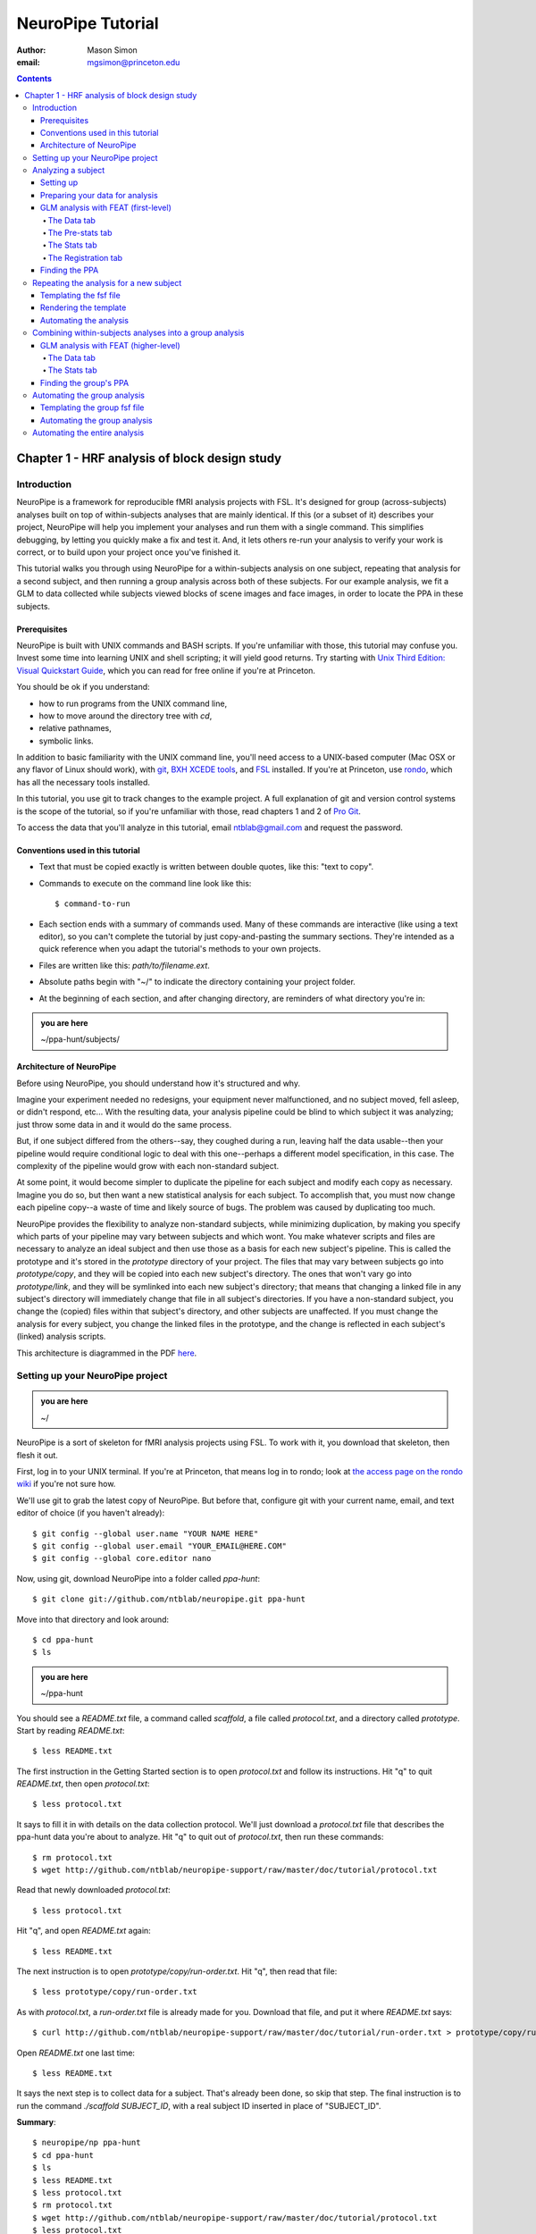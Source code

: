 ==================
NeuroPipe Tutorial
==================



:author: Mason Simon
:email: mgsimon@princeton.edu



.. contents::



----------------------------------------------
Chapter 1 - HRF analysis of block design study
----------------------------------------------


Introduction
============

NeuroPipe is a framework for reproducible fMRI analysis projects with FSL. It's designed for group (across-subjects) analyses built on top of within-subjects analyses that are mainly identical. If this (or a subset of it) describes your project, NeuroPipe will help you implement your analyses and run them with a single command. This simplifies debugging, by letting you quickly make a fix and test it. And, it lets others re-run your analysis to verify your work is correct, or to build upon your project once you've finished it.

This tutorial walks you through using NeuroPipe for a within-subjects analysis on one subject, repeating that analysis for a second subject, and then running a group analysis across both of these subjects. For our example analysis, we fit a GLM to data collected while subjects viewed blocks of scene images and face images, in order to locate the PPA in these subjects.


Prerequisites
-------------

NeuroPipe is built with UNIX commands and BASH scripts. If you're unfamiliar with those, this tutorial may confuse you. Invest some time into learning UNIX and shell scripting; it will yield good returns. Try starting with `Unix Third Edition: Visual Quickstart Guide`_, which you can read for free online if you're at Princeton.

.. _`Unix Third Edition: Visual Quickstart Guide`: http://proquest.safaribooksonline.com/0321442458 

You should be ok if you understand:

- how to run programs from the UNIX command line,
- how to move around the directory tree with *cd*,
- relative pathnames,
- symbolic links.

In addition to basic familiarity with the UNIX command line, you'll need access to a UNIX-based computer (Mac OSX or any flavor of Linux should work), with git_, `BXH XCEDE tools`_, and FSL_ installed. If you're at Princeton, use rondo_, which has all the necessary tools installed.

.. _git: http://git-scm.com/
.. _`BXH XCEDE tools`: http://nbirn.net/tools/bxh_tools/index.shtm
.. _FSL: http://www.fmrib.ox.ac.uk/fsl/
.. _rondo: http://cluster-wiki.pni.princeton.edu/dokuwiki/

In this tutorial, you use git to track changes to the example project. A full explanation of git and version control systems is the scope of the tutorial, so if you're unfamiliar with those, read chapters 1 and 2 of `Pro Git`_.

.. _`Pro Git`: http://progit.org/book/

To access the data that you'll analyze in this tutorial, email ntblab@gmail.com and request the password.


Conventions used in this tutorial
---------------------------------

- Text that must be copied exactly is written between double quotes, like this: "text to copy".
- Commands to execute on the command line look like this::

  $ command-to-run

- Each section ends with a summary of commands used. Many of these commands are interactive (like using a text editor), so you can't complete the tutorial by just copy-and-pasting the summary sections. They're intended as a quick reference when you adapt the tutorial's methods to your own projects.
- Files are written like this: *path/to/filename.ext*.
- Absolute paths begin with "~/" to indicate the directory containing your project folder.
- At the beginning of each section, and after changing directory, are reminders of what directory you're in:

.. admonition:: you are here

   ~/ppa-hunt/subjects/
 

Architecture of NeuroPipe
-------------------------

Before using NeuroPipe, you should understand how it's structured and why.

Imagine your experiment needed no redesigns, your equipment never malfunctioned, and no subject moved, fell asleep, or didn't respond, etc... With the resulting data, your analysis pipeline could be blind to which subject it was analyzing; just throw some data in and it would do the same process.

But, if one subject differed from the others--say, they coughed during a run, leaving half the data usable--then your pipeline would require conditional logic to deal with this one--perhaps a different model specification, in this case. The complexity of the pipeline would grow with each non-standard subject.

At some point, it would become simpler to duplicate the pipeline for each subject and modify each copy as necessary. Imagine you do so, but then want a new statistical analysis for each subject. To accomplish that, you must now change each pipeline copy--a waste of time and likely source of bugs. The problem was caused by duplicating too much.

NeuroPipe provides the flexibility to analyze non-standard subjects, while minimizing duplication, by making you specify which parts of your pipeline may vary between subjects and which wont. You make whatever scripts and files are necessary to analyze an ideal subject and then use those as a basis for each new subject's pipeline. This is called the prototype and it's stored in the *prototype* directory of your project. The files that may vary between subjects go into *prototype/copy*, and they will be copied into each new subject's directory. The ones that won't vary go into *prototype/link*, and they will be symlinked into each new subject's directory; that means that changing a linked file in any subject's directory will immediately change that file in all subject's directories. If you have a non-standard subject, you change the (copied) files within that subject's directory, and other subjects are unaffected. If you must change the analysis for every subject, you change the linked files in the prototype, and the change is reflected in each subject's (linked) analysis scripts.

This architecture is diagrammed in the PDF here_.

.. _here: http://docs.google.com/viewer?url=http%3A%2F%2Fgithub.com%2Fntblab%2Fneuropipe-support%2Fraw%2Fmaster%2Fdoc%2Farchitecture.pdf


Setting up your NeuroPipe project
=================================

.. admonition:: you are here

   ~/

NeuroPipe is a sort of skeleton for fMRI analysis projects using FSL. To work with it, you download that skeleton, then flesh it out.

First, log in to your UNIX terminal. If you're at Princeton, that means log in to rondo; look at `the access page on the rondo wiki`_ if you're not sure how.

.. _`the access page on the rondo wiki`: http://cluster-wiki.pni.princeton.edu/dokuwiki/wiki:access

We'll use git to grab the latest copy of NeuroPipe. But before that, configure git with your current name, email, and text editor of choice (if you haven't already)::

  $ git config --global user.name "YOUR NAME HERE"
  $ git config --global user.email "YOUR_EMAIL@HERE.COM"
  $ git config --global core.editor nano

Now, using git, download NeuroPipe into a folder called *ppa-hunt*::

  $ git clone git://github.com/ntblab/neuropipe.git ppa-hunt

Move into that directory and look around::

  $ cd ppa-hunt
  $ ls

.. admonition:: you are here

   ~/ppa-hunt

You should see a *README.txt* file, a command called *scaffold*, a file called *protocol.txt*, and a directory called *prototype*. Start by reading *README.txt*::

  $ less README.txt

The first instruction in the Getting Started section is to open *protocol.txt* and follow its instructions. Hit "q" to quit *README.txt*, then open *protocol.txt*::

  $ less protocol.txt

It says to fill it in with details on the data collection protocol. We'll just download a *protocol.txt* file that describes the ppa-hunt data you're about to analyze. Hit "q" to quit out of *protocol.txt*, then run these commands::

  $ rm protocol.txt
  $ wget http://github.com/ntblab/neuropipe-support/raw/master/doc/tutorial/protocol.txt

Read that newly downloaded *protocol.txt*::

  $ less protocol.txt

Hit "q", and open *README.txt* again::

  $ less README.txt

The next instruction is to open *prototype/copy/run-order.txt*. Hit "q", then read that file::

  $ less prototype/copy/run-order.txt

As with *protocol.txt*, a *run-order.txt* file is already made for you. Download that file, and put it where *README.txt* says::

  $ curl http://github.com/ntblab/neuropipe-support/raw/master/doc/tutorial/run-order.txt > prototype/copy/run-order.txt

Open *README.txt* one last time::

  $ less README.txt

It says the next step is to collect data for a subject. That's already been done, so skip that step. The final instruction is to run the command *./scaffold SUBJECT_ID*, with a real subject ID inserted in place of "SUBJECT_ID".

**Summary**::

  $ neuropipe/np ppa-hunt
  $ cd ppa-hunt
  $ ls
  $ less README.txt
  $ less protocol.txt
  $ rm protocol.txt
  $ wget http://github.com/ntblab/neuropipe-support/raw/master/doc/tutorial/protocol.txt
  $ less protocol.txt
  $ less README.txt
  $ less prototype/copy/run-order.txt
  $ curl http://github.com/ntblab/neuropipe-support/raw/master/doc/tutorial/run-order.txt > prototype/copy/run-order.txt
  $ less README.txt


Analyzing a subject
===================

We'll start by analyzing a single subject.


Setting up
----------

.. admonition:: you are here

   ~/ppa-hunt

Our subject ID is "0608101_conatt02", so run this command::

  $ ./scaffold 0608101_conatt02

*scaffold* tells you that it made a subject directory at *subjects/0608101_conatt02* and that you should read the README.txt file there if this is your first time setting up a subject. Move into the subject's directory, and do what it says::

  $ cd subjects/0608101_conatt02
  $ less README.txt

.. admonition:: you are here

   ~/ppa-hunt/subjects/0608101_conatt02

This *README.txt* says your first step is to get some DICOM data and put it in a Gzipped TAR archive at *data/raw.tar.gz*. Like I mentioned, the data has already been collected. It's even TAR-ed and Gzipped. Hit "q" to quit *README.txt* and get the data with this command::

  $ curl -u ntblab http://www.princeton.edu/ntblab/resources/0608101_conatt02.tar.gz > data/raw.tar.gz

It will prompt you to enter a password; email ntblab@gmail.com to request access to this data if you don't have it. NOTE: *curl* is a generic tool for downloading files, and here we've directed it to download data that I put on Princeton's servers; it doesn't work in general to retrieve data after you've done a scan. On rondo at Princeton, you can use *~/prototype/link/scripts/retrieve-data-from-sun.sh* (which appears at *~/subjects/SUBJ/scripts/retrieve-data-from-sun.sh*) to get your data as long as your subject's folder name matches the subject ID used during for your scan session.

**Summary**::

  $ ./scaffold 0608101_conatt02
  $ cd subjects/0608101_conatt02
  $ less README.txt
  $ curl -u ntblab http://www.princeton.edu/ntblab/resources/0608101_conatt02.tar.gz > data/raw.tar.gz


Preparing your data for analysis
--------------------------------

.. admonition:: you are here

   ~/ppa-hunt/subjects/0608101_conatt02

Open *README.txt* again::

  $ less README.txt

We already set up *run-order.txt*, and put it in *prototype/copy/*. That directory is special. Any file or folder in it will be copied into each new subject directory that's created by *scaffold*. To check that *run-order.txt* came through all right, hit "q" to get out of *README.txt*, and run this command::

  $ less run-order.txt

You should see that it's identical to the one we downloaded before. Hit "q", then open *README.txt* one last time::

  $ less README.txt

It says that we should proceed by doing various transformations on the data, and then running a quality assurance tool to make sure the data is usable. The transformations make the data more palatable to FSL_, which we will use for analysis. As *README.txt* says, you do all that with the command *analyze.sh*. Before running that, see what it does::

  $ less analyze.sh

.. _FSL: http://www.fmrib.ox.ac.uk/fsl/

Look at the body of the script, and notice it just runs another script: *prep.sh*. Hit "q" to quit *analyze.sh* and read *prep.sh*::

  $ less prep.sh

*prep.sh* calls three other scripts: one to do those transformations on the data, one to run the quality assurance tools, and one called *render-fsf-templates.sh*. Don't worry about that last one for now--we'll cover it later. If you'd like, open those first two scripts to see what they do. Otherwise, press on::

  $ ./analyze.sh

Once *analyze.sh* completes, look around *data/nifti*::

  $ ls data/nifti

There should be a pair of .bxh/.nii.gz files for each pulse sequence listed in *run-order.txt*, excluding the sequences called ERROR_RUN. Open the .nii.gz files with FSLView_, if you'd like, using a command like this::

  $ fslview data/nifti/0608101_conatt02_t1_mprage_sag01.nii.gz

.. _FSLView: http://www.fmrib.ox.ac.uk/fsl/fslview/index.html

There's also a new folder at *data/qa*. Peek in and you'll see a ton of files. These are organized by an HTML file at *data/qa/index.html*. Open it with this command::

  $ firefox data/qa/index.html

Use the "(What's this?)" links to figure out what all the diagnostics mean. When then diagnostics have convinced you that there are no quality issues with this data (such as lots of motion) that would make it uninterpretable, close firefox.

**Summary**::

  $ less README.txt
  $ less run-order.txt
  $ less README.txt
  $ less analyze.sh
  $ less prep.sh
  $ ./analyze.sh
  $ ls data/nifti
  $ fslview data/nifti/0608101_conatt02_t1_mprage_sag01.nii.gz
  $ firefox data/qa/index.html


GLM analysis with FEAT (first-level)
------------------------------------

.. admonition:: you are here

   ~/ppa-hunt/subjects/0608101_conatt02

Now that you have data, and of adequate quality, it's time to do an analysis. We'll use FSL's FEAT to perform a GLM-based analysis. If GLM analysis or FEAT is new to you, read `FEAT's manual`_ to learn more about them. If any of the steps seem mysterious to you, hover your mouse over the relevant part of FEAT and a tooltip will appear describing that part in detail.

.. _FEAT's manual: http://www.fmrib.ox.ac.uk/fsl/feat5/index.html

To set the parameters of the analysis, you must know the experimental design. Open *protocol.txt* in the project directory and read it::

  $ less ../../protocol.txt

Now launch FEAT::

  $ Feat &

It opens to the Data tab. 

**Summary**::

  $ less ../../protocol.txt
  $ Feat &


The Data tab
''''''''''''

.. admonition:: you are here

   ~/ppa-hunt/subjects/0608101_conatt02

Click "Select 4D data" and select the file *data/nifti/localizer01.nii.gz*; FEAT will analyze this data. Set "Output directory" to *analysis/firstlevel/localizer_hrf*; FEAT will put the results of its analysis in this folder, but with ".feat" appended, or "+.feat" appended if this is the second analysis with this name that you've run. FEAT should have detected "Total volumes" as 244, but it may have mis-detected "TR (s)" as 3.0; if so, change that to 1.5, because this experiment had a TR length of 1.5 seconds. Because *protocol.txt* indicated there were 6 seconds of disdaqs (volumes of data at the start of the run that are discarded because the scanner needs a few seconds to settle down), and TR length is 1.5s, set "Delete volumes" to 4. Set "High pass filter cutoff (s)" to 128 to remove slow drifts from your signal.

.. image:: http://github.com/ntblab/neuropipe-support/raw/master/doc/tutorial/feat-data.png

Go to the Pre-stats tab.


The Pre-stats tab
'''''''''''''''''

.. admonition:: you are here

   ~/ppa-hunt/subjects/0608101_conatt02

Change "Slice timing correction" to "Interleaved (0,2,4 ...", because slices were collected in this interleaved pattern. Leave the rest of the settings at their defaults.

.. image:: http://github.com/ntblab/neuropipe-support/raw/master/doc/tutorial/feat-pre-stats.png

Go to the Stats tab.


The Stats tab
'''''''''''''

.. admonition:: you are here

   ~/ppa-hunt/subjects/0608101_conatt02

Check "Add motion parameters to model"; this makes regressors from estimates of the subject's motion, which hopefully absorb variance in the signal due to transient motion. To account for the variance in the signal due to the experimental manipulation, we define regressors based on the design, as described in *protocol.txt*. *protocol.txt* says that blocks consisted of 12 trials, each 1.5s long, with 12s rest between blocks, and 6s rest at the start to let the scanner settle down. That 6s at the start was taken care of in the Data tab, so we have a design that looks like Scene, rest, Face, rest, Scene, rest, ...

We will specify this design using text files in FEAT's 3-column format: we make 1 text file per regressor, each with one line per period of time belonging to that regressor. Each line has 3 numbers, separated by whitespace. The first number indicates the onset time in seconds of the period. The second number indicates the duration of the period. The third number indicates the height of the regressor during the period; always set this to 1 unless you know what you're doing. See `FEAT's documentation`_ for more details.

.. _FEAT's documentation: http://www.fmrib.ox.ac.uk/fsl/feat5/detail.html#stats

These design files are provided for you. Make a directory to put them in, then download the files::

  $ mkdir design
  $ curl http://github.com/ntblab/neuropipe-support/raw/master/doc/tutorial/scene.txt >design/scene.txt
  $ curl http://github.com/ntblab/neuropipe-support/raw/master/doc/tutorial/face.txt >design/face.txt

Examine each of these files and refer to *protocol.txt* as necessary::

  $ less design/scene.txt
  $ less design/face.txt

When making these design files for your own projects, do not use a Windows machine or you will likely have `problems with line endings`_.

.. _`problems with line endings`: http://en.wikipedia.org/wiki/Newline#Common_problems

To use these files to specify the design, click the "Full model setup" button. Set EV name to "scene". FSL calls regressors EV's, short for Explanatory Variables. Set "Basic shape" to "Custom (3 column format)" and select *design/scene.txt*. That file on its own describes a square wave; to account for the shape of the BOLD response, we convolve it with another function that models the hemodynamic response to a stimulus. Set "Convolution" to "Double-Gamma HRF". Now to set up the face regressor set "Number of original EVs" to 2 and click to tab 2.

.. image:: http://github.com/ntblab/neuropipe-support/raw/master/doc/tutorial/feat-stats-ev1.png

Set EV name to "face". Set "Basic shape" to "Custom (3 column format)" and select *design/face.txt*. Change "Convolution" to "Double-Gamma HRF", like we did for the scene regressor.

.. image:: http://github.com/ntblab/neuropipe-support/raw/master/doc/tutorial/feat-stats-ev2.png

Now go to the "Contrasts & F-tests" tab. Increase "Contrasts" to 4. There is now a matrix of number fields with a row for each contrast and a column for each EV. You specify a contrast as a linear combination of the parameter estimates on each regressor. We'll make one contrast to show the main effect of the face regressor, one to show the main effect of the scene regressor, one to show where the scene regressor is greater than the face regressor, and one to show where the face regressor is greater:

* Set the 1st row's title to "scene", it's "EV1" value to 1, and it's "EV2" value to 0.
* Set the 2nd row's title to "face", it's "EV1" value to 0, and it's "EV2" value to 1.
* Set the 3rd row's title to "scene>face", it's "EV1" value to 1, and it's "EV2" value to -1.
* Set the 4th row's title to "face>scene", it's "EV1" value to -1, and it's "EV2" value to 1.

.. image:: http://github.com/ntblab/neuropipe-support/raw/master/doc/tutorial/feat-stats-contrasts-and-f-tests.png

Close that window, and FEAT shows you a graph of your model. If it's different from the one below, check you followed the instructions correctly.

.. image:: http://github.com/ntblab/neuropipe-support/raw/master/doc/tutorial/feat-model-graph.png

Go to the Registration tab.

**Summary**::

  $ mkdir design
  $ curl http://github.com/ntblab/neuropipe-support/raw/master/doc/tutorial/scene.txt >design/scene.txt
  $ curl http://github.com/ntblab/neuropipe-support/raw/master/doc/tutorial/face.txt >design/face.txt
  $ less design/scene.txt
  $ less design/face.txt


The Registration tab
''''''''''''''''''''

.. admonition:: you are here

   ~/ppa-hunt/subjects/0608101_conatt02

Different subjects have different shaped brains, and may have been in different positions in the scanner. To compare the data collected from different subjects, for each subject we compute the transformation that best moves and warps their data to match a standard brain, apply those transformations, then compare each subject in this "standard space". This Registration tab is where we set the parameters used to compute the transformation; we won't actually apply the transformation until we get to group analysis.

FEAT should already have a "Standard space" image selected; leave it with the default, but change the drop-down menu from "Normal search" to "No search", or this subject's brain will be misregistered. Check "Initial structural image", and select the file *subjects/0608101_conatt02/data/nifti/0608101_conatt02_t1_flash01.nii.gz*. Check "Main structural image", and select the file *subjects/0608101_conatt02/data/nifti/0608101_conatt02_t1_mprage_sag01.nii.gz*.

The subject's functional data is first registered to the initial structural image, then that is registered to the main structural image, which is then registered to the standard space image. All this indirection is necessary because registration can fail, and it's more likely to fail if you try to go directly from the functional data to standard space.

.. image:: http://github.com/ntblab/neuropipe-support/raw/master/doc/tutorial/feat-registration.png

That's it! Hit Go. A webpage should open in your browser showing FEAT's progress. Once it's done, this webpage provides a useful summary of the analysis you just ran with FEAT. Later, we'll make a webpage for this subject to gather information like this FEAT report, the QA results, and plots summarizing this subject's data. But for now, let's continue hunting the PPA.


Finding the PPA
---------------

.. admonition:: you are here

   ~/ppa-hunt/subjects/0608101_conatt02

Launch FSLView::

  $ fslview

Click File>Open... and select *analysis/firstlevel/localizer_hrf.feat/mean_func.nii.gz*; this is an image of the mean signal intensity at each voxel over the course of the run. We use it as a background to overlay a contrast image on. Click File>Add... *analysis/firstlevel/localizer_hrf.feat/stats/zstat3.nii.gz*. *zstat3.nii.gz* is an image of z-statistics for the scene>face contrast being different from 0, so high intensity values in a voxel indicate that the scene regressor caught much more of the variance in fMRI signal at that voxel than the face regressor. To find the PPA, we'll look for regions with really high values in *zstat3.nii.gz*. To include only these regions in the overlay, set the Min threshold at the top of FSLView to something like 8, then click around in the brain to see what regions had contrast z-stats at that threshold or above. Look for a bilateral pair of regions with zstat's at a high threshold, around the middle of the brain; that'll be the PPA.


Repeating the analysis for a new subject
========================================

.. admonition:: you are here

   ~/ppa-hunt/subjects/0608101_conatt02

Congratulations on analyzing your first subject with NeuroPipe! Now, we'll do it again, but more automatically. FEAT recorded all parameters of the analysis you just ran, in a file called *design.fsf* in its output directory, which was *analysis/firstlevel/localizer_hrf.feat/*. Our approach is to take that file, replace subject-specific settings with placeholders, then for each new subject, automatically substitute appropriate values for the placeholders, and run FEAT with the resulting file.


Templating the fsf file
-----------------------

.. admonition:: you are here

   ~/ppa-hunt/subjects/0608101_conatt02

Start by copying the *design.fsf* file for the analysis we just ran to *fsf*, and give it a ".template" extension::

  $ cp analysis/firstlevel/localizer_hrf.feat/design.fsf fsf/localizer_hrf.fsf.template

We'll keep fsf files and their templates in this *fsf* folder. Now, open *fsf/localizer_hrf.fsf.template* in your favorite text editor. If you don't have a favorite, try this::

  $ nano fsf/localizer_hrf.fsf.template

Make the following replacements and save the file. Be sure to include the spaces after "<?=" and before "?>".

::
 
  #. on the line starting with "set fmri(outputdir)", replace all of the text inside the quotes with "<?= $OUTPUT_DIR ?>"
  #. on the line starting with "set fmri(regstandard) ", replace all of the text inside the quotes with "<?= $STANDARD_BRAIN ?>"
  #. on the line starting with "set feat_files(1)", replace all of the text inside the quotes with "<?= $DATA_FILE_PREFIX ?>"
  #. on the line starting with "set initial_highres_files(1) ", replace all of the text inside the quotes with "<?= $INITIAL_HIGHRES_FILE ?>"
  #. on the line starting with "set highres_files(1)", replace all of the text inside the quotes with "<?= $HIGHRES_FILE ?>"

Those bits you replaced with placeholders are the parameters that must change when analyzing a different subject, or using a different computer. After saving the file, copy it to the prototype so it's available for future subjects::

  $ cp fsf/localizer_hrf.fsf.template ../../prototype/copy/fsf/

Recall that the *prototype/copy* holds files that should initially be the same, but may need to vary between subjects. We put the fsf file there because it may need to be tweaked for future subjects - to fix registration problems, for instance.

**Summary**::

  $ cp analysis/firstlevel/localizer_hrf.feat/design.fsf fsf/localizer_hrf.fsf.template
  $ nano fsf/localizer_hrf.fsf.template
  $ cp fsf/localizer_hrf.fsf.template ../../prototype/copy/fsf/


Rendering the template
----------------------

.. admonition:: you are here

   ~/ppa-hunt/subjects/0608101_conatt02

Now, we have a template fsf file. To use that template, we need a script that fills it in, appropriately, for each subject. This filling-in process is called rendering, and a script that does most of the work is provided at *scripts/render-fsf-templates.sh*. Open that in your text editor::

  $ nano scripts/render-fsf-templates.sh

It consists of a function called render_firstlevel, which we'll use to render the localizer template. Copy these lines as-is onto the end of that file, then save it::

  render_firstlevel $FSF_DIR/localizer_hrf.fsf.template \
                    $FIRSTLEVEL_DIR/localizer_hrf.feat \
                    $FSL_DIR/data/standard/MNI152_T1_2mm_brain \
                    $NIFTI_DIR/${SUBJ}_localizer01 \
                    $NIFTI_DIR/${SUBJ}_t1_flash01.nii.gz \
                    $NIFTI_DIR/${SUBJ}_t1_mprage_sag01.nii.gz \
                    > $FSF_DIR/localizer_hrf.fsf

That hunk of code calls the function render_firstlevel, passing it the values to substitute for the template's placeholders. These values use a bunch of completely-uppercase variables, which are defined in *globals.sh*.  Examine *globals.sh*::

  $ less globals.sh

*scripts/convert-and-wrap-raw-data.sh* needs to know where to look for the subject's raw data, and where to put the converted and wrapped data. *scripts/qa-wrapped-data.sh* needs to know where that wrapped data was put. To avoid hardcoding that information into each script, those locations are defined as variables in *globals.sh*, which each script then loads. By building the call to render_firstlevel with those variables, we won't need to modify it for each subject, and if you ever change the structure of your subject directory, all you must do is modify *globals.sh* to reflect the changes.

**Summary**::

  $ nano scripts/render-fsf-templates.sh
  $ less globals.sh


Automating the analysis
-----------------------

.. admonition:: you are here

   ~/ppa-hunt/subjects/0608101_conatt02

As we saw earlier, *prep.sh* already calls *render-fsf-templates.sh*. *analyze.sh* calls *prep.sh*, so to automate the analysis, all that remains is running *feat* on the rendered fsf file from a script that's called by *analyze.sh*. We'll make a new script called *localizer.sh* for that purpose. Make the script with this command::

  $ nano localizer.sh

Then fill it with this text::

  #!/bin/bash
  source globals.sh
  feat $FSF_DIR/localizer_hrf.fsf

The first line says that this is a BASH script. The second line loads variables from *globals.sh*. The third line calls *feat*, which runs FEAT without the graphical interface. The argument passed to *feat* is the path to the fsf file for it to use. Notice that the path is specified with a variable "$FSF_DIR", which is defined in *globals.sh*.

To make this script available in future subject directories, copy it to the prototype::

  $ cp localizer.sh ../../prototype/link/

Remember, *prototype/link* holds files that should be identical in each subject's directory. Any file in that directory will be linked into each new subject's directory: when a linked file is changed in one subject's directory (or in *prototype/link*), the change is immediately reflected in all other links to that file.

Now that we have a script for running the GLM analysis, we'll call it from *analyze.sh* so that one command does the entire analysis. Open *analyze.sh* in your text editor::

  $ nano analyze.sh

After the line that runs *prep.sh*, add this line::
  
  bash localizer.sh

*analyze.sh* is linked to *~/prototype/link/analyze.sh*, so the change you just made will be reflected in *analyze.sh* in all current and future subject directories. Test that worked by analyzing a new subject. First, move back to the project's root directory::

  $ cd ../../

Scaffold a directory for the new subject::

  $ ./scaffold 0608102_conatt02.

Move into that subject's directory::

  $ cd subjects/0608102_conatt02

.. admonition:: you are here

   ~/ppa-hunt/subjects/0608101_conatt02

Download the subject's data::

  $ curl -u ntblab http://www.princeton.edu/ntblab/resources/0608102_conatt02.tar.gz > data/raw.tar.gz

As before, it will prompt you to enter a password; email ntblab@princeton.edu to request access to this data.

Now, analyze it::

  $ ./analyze.sh

FEAT should be churning away on the new data.

**Summary**::
 
  $ nano localizer.sh
  $ cp localizer.sh ../../prototype/link/
  $ nano analyze.sh
  $ cd ../../
  $ ./scaffold 0608102_conatt02.
  $ cd subjects/0608102_conatt02
  $ curl -u ntblab http://www.princeton.edu/ntblab/resources/0608102_conatt02.tar.gz > data/raw.tar.gz
  $ ./analyze.sh


Combining within-subjects analyses into a group analysis
========================================================

.. admonition:: you are here

   ~/ppa-hunt/subjects/0608101_conatt02

Now that we've found the PPAs for two subjects individually, it's time to perform a group analysis to learn how reliable the PPA location is across these subjects. We'll use FEAT again to run what it calls a "higher-level analysis", which takes the information from those "first-level" analyses that we just did. The process will be very similar to that in `GLM analysis with FEAT (first-level)`_. When running within-subjects analyses, we stored FEAT folders, scripts, and fsf files in the subjects's folders; now that we're doing group analyses, we'll store all of those under *~/group*.


GLM analysis with FEAT (higher-level)
-------------------------------------

Move up to the root project folder, then to the group folder::

  $ cd ../../
  $ cd group

.. admonition:: you are here

   ~/ppa-hunt/group

Launch FEAT::

  $ Feat &


The Data tab
''''''''''''

Change the drop-down in the top left from "First-level analysis" to "Higher-level analysis". This will change the stuff you see below. Set "Number of inputs" to 2, because we're combining 2 within-subjects analyses, then click "Select FEAT directories". For the first directory, select *~/ppa-hunt/subjects/0608101_conatt02/analysis/firstlevel/localizer_hrf.feat*, and for the second, select *~/ppa-hunt/subjects/0608102_conatt02/analysis/firstlevel/localizer_hrf.feat*. Set the output directory to *~/ppa-hunt/group/analysis/localizer_hrf*.

Go to the Stats tab.

.. image:: http://github.com/ntblab/neuropipe-support/raw/master/doc/tutorial/group-feat-data.png


The Stats tab
'''''''''''''

Click "Model setup wizard", leave it on the default option of "single group average", and click "Process". That's it! Hit "Go" to run the analysis.

.. image:: http://github.com/ntblab/neuropipe-support/raw/master/doc/tutorial/group-feat-stats.png


Finding the group's PPA
-----------------------

.. admonition:: you are here

   ~/ppa-hunt/group

When the analysis finishes, open FSLview::

  $ fslview &

Click File>Open Standard and accept the default. Click File>Add, and select *~/ppa-hunt/group/analysis/localizer_hrf.gfeat/cope3.feat/stats/zstat1.nii.gz*. 


Automating the group analysis
=============================

To automate the group analysis to work without additional effort when new subjects are added, we follow the same sort of procedure we did for within-subjects analyses: take the fsf file created when we manually ran FEAT, turn it into a template, write a script to render that template appropriately, then write a script to run FEAT on the rendered fsf file.


Templating the group fsf file
-----------------------------

.. admonition:: you are here

   ~/ppa-hunt/group

When we made a template fsf file for the within-subject analyses, we didn't have to change the structure of the template, only replace single lines with placeholders. But to template a higher-level fsf file, we'll need to repeat whole sections of the fsf file for each subject going into the group analysis. To accomplish this, we'll use PHP_ to render the templates, and write loops_ for those sections of the template that need repeating for each subject. You won't need to know PHP to follow the steps below, but if you're curious about what we're doing, read that page on loops.

.. _PHP: http://en.wikipedia.org/wiki/PHP
.. _loops: http://www.php.net/manual/en/control-structures.for.php

Start by copying the *design.fsf* file for the group analysis we just ran to *~/group/fsf*, and give it a ".template" extension::

  $ cp analysis/localizer_hrf.gfeat/design.fsf fsf/localizer_hrf.fsf.template

Now, open *fsf/localizer_hrf.fsf.template* in your favorite text editor::

  $ nano fsf/localizer_hrf.fsf.template

Make the following replacements and save the file. Be sure to include the spaces after each "<?=" and before each "?>".

::
 
  #. on the line starting with "set fmri(outputdir)", replace all of the text inside the quotes with "<?= $OUTPUT_DIR ?>"
  #. on the line starting with "set fmri(regstandard) ", copy or write down the text inside the quotes, then replace it with "<?= $STANDARD_BRAIN ?>"
  #. on the line starting with "set fmri(npts)", replace the number at the end of the line with "<?= count($subjects) ?>"
  #. on the line starting with "set fmri(multiple)", replace the number at the end of the line with "<?= count($subjects) ?>"

Those were the parts of the template that won't vary with the number of subjects; now we template the parts that will, using loops. 

Find the line that says "# 4D AVW data or FEAT directory (1)". Replace it and the next 4 lines with::

  <?php for ($i=0; $i < count($subjects); $i++) { ?>
  # 4D AVW data or FEAT directory (<?= $i+1 ?>)
  set feat_files(<?= $i+1 ?>) "<?= $SUBJ_DIR ?>/<?= $subjects[$i] ?>/analysis/firstlevel/localizer_hrf.feat"

  <?php } ?>

Find the line that says "# Higher-level EV value for EV 1 and input 1". Replace it and the next 4 lines with::

  <?php for ($i=1; $i < count($subjects)+1; $i++) { ?>
  # Higher-level EV value for EV 1 and input <?= $i ?> 
  set fmri(evg<?= $i ?>.1) 1

  <?php } ?>

Find the line that says "# Group membership for input 1". Replace it and the next 4 lines with::

  <?php for ($i=1; $i < count($subjects)+1; $i++) { ?>
  # Group membership for input <?= $i ?> 
  set fmri(groupmem.<?= $i ?>) 1

  <?php } ?>

Save the file.

**Summary**::

  $ cp analysis/localizer_hrf.gfeat/design.fsf fsf/localizer_hrf.fsf.template
  $ nano fsf/localizer_hrf.fsf.template


Automating the group analysis
-----------------------------

.. admonition:: you are here

   ~/ppa-hunt/group

Now that we have a template for the group localizer analysis fsf file, all that's left is to render it and run FEAT on the rendered fsf file. Move up to the project directory and make a file called *localizer.sh* with your text editor::

  $ cd ..
  $ nano localizer.sh

.. admonition:: you are here

   ~/ppa-hunt

Copy these lines into localizer.sh::

  #!/bin/bash

  pushd $(dirname $0) > /dev/null  # move into this script's directory

  source globals.sh  # load project-wide settings

  STANDARD_BRAIN=/usr/share/fsl/data/standard/MNI152_T1_2mm_brain.nii.gz
  
  # This function defines variables needed to render higher-level fsf templates.
  function define_vars {
    output_dir=$1

    echo "
    <?php
    \$OUTPUT_DIR = '$output_dir';
    \$STANDARD_BRAIN = '$STANDARD_BRAIN';
    \$SUBJECTS_DIR = '$PROJECT_DIR/$SUBJECTS_DIR';
    "

    echo '$subjects = array();'
    for subj in $ALL_SUBJECTS; do
      echo "array_push(\$subjects, '$subj');";
    done

    echo "
    ?>
    "
  }

  # Form a complete template by prepending variable definitions to the template,
  # then render it with PHP and run FEAT on the rendered fsf file.
  fsf_template=$GROUP_DIR/fsf/localizer_hrf.fsf.template
  fsf_file=$GROUP_DIR/fsf/localizer_hrf.fsf
  output_dir=$GROUP_DIR/analysis/localizer_hrf.gfeat
  define_vars $output_dir | cat - "$fsf_template" | php > "$fsf_file"
  feat "$fsf_file"

  popd > /dev/null  # return to whatever directory this script was run from

If the text following "STANDARD_BRAIN=" differs from what you copied out of the fsf file in the previous section, replace it with that text you copied.

Save and close the script, then run it to test that everything works::

  $ bash localizer.sh

A webpage should open in your browser showing FEAT's progress. Because we manually ran this analysis and put its output into *~/ppa-hunt/group/analysis/localizer_hrf.gfeat*, FEAT should have created a new directory at *~/ppa-hunt/group/analysis/localizer_hrf+.gfeat*, and be showing you the analysis running in that directory.

**Summary**::

  $ cd ..
  $ nano localizer.sh
  $ bash localizer.sh


Automating the entire analysis
==============================

.. admonition:: you are here

   ~/ppa-hunt

Our goal was to run the entire analysis with a single command, to make it easy to reproduce. We're close. Open *analyze.sh* in your text editor::

  $ nano analyze.sh

You see that this script loads settings by sourcing *globals.sh*, runs each subject's individual analysis, then has a space for us to run scripts to do our group analysis. After the comment marking where to run group analyses, add this line::

  bash localizer.sh

Save and exit. That's it! To test this out, first delete any pre-existing subject and group analyses::

  $ rm -rf subjects/*/analysis/firstlevel/*
  $ rm -rf group/analysis/firstlevel/*

Now run the whole analysis::

  $ bash analyze.sh

**Summary**::

  $ nano analyze.sh
  $ rm -rf subjects/*/analysis/firstlevel/*
  $ rm -rf group/analysis/firstlevel/*
  $ bash analyze.sh

